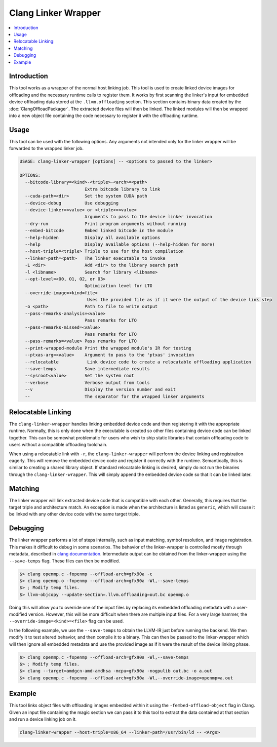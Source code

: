 ====================
Clang Linker Wrapper
====================

.. contents::
   :local:

.. _clang-linker-wrapper:

Introduction
============

This tool works as a wrapper of the normal host linking job. This tool is used
to create linked device images for offloading and the necessary runtime calls to
register them. It works by first scanning the linker's input for embedded device
offloading data stored at the ``.llvm.offloading`` section. This section
contains binary data created by the :doc:`ClangOffloadPackager`. The extracted
device files will then be linked. The linked modules will then be wrapped into a
new object file containing the code necessary to register it with the offloading
runtime.

Usage
=====

This tool can be used with the following options. Any arguments not intended
only for the linker wrapper will be forwarded to the wrapped linker job.

.. code-block:: console

  USAGE: clang-linker-wrapper [options] -- <options to passed to the linker>

  OPTIONS:
    --bitcode-library=<kind>-<triple>-<arch>=<path>
                           Extra bitcode library to link
    --cuda-path=<dir>      Set the system CUDA path
    --device-debug         Use debugging
    --device-linker=<value> or <triple>=<value>
                           Arguments to pass to the device linker invocation
    --dry-run              Print program arguments without running
    --embed-bitcode        Embed linked bitcode in the module
    --help-hidden          Display all available options
    --help                 Display available options (--help-hidden for more)
    --host-triple=<triple> Triple to use for the host compilation
    --linker-path=<path>   The linker executable to invoke
    -L <dir>               Add <dir> to the library search path
    -l <libname>           Search for library <libname>
    --opt-level=<O0, O1, O2, or O3>
                           Optimization level for LTO
    --override-image=<kind=file>
                            Uses the provided file as if it were the output of the device link step
    -o <path>              Path to file to write output
    --pass-remarks-analysis=<value>
                           Pass remarks for LTO
    --pass-remarks-missed=<value>
                           Pass remarks for LTO
    --pass-remarks=<value> Pass remarks for LTO
    --print-wrapped-module Print the wrapped module's IR for testing
    --ptxas-arg=<value>    Argument to pass to the 'ptxas' invocation
    --relocatable           Link device code to create a relocatable offloading application
    --save-temps           Save intermediate results
    --sysroot<value>       Set the system root
    --verbose              Verbose output from tools
    --v                    Display the version number and exit
    --                     The separator for the wrapped linker arguments

Relocatable Linking
===================

The ``clang-linker-wrapper`` handles linking embedded device code and then
registering it with the appropriate runtime. Normally, this is only done when
the executable is created so other files containing device code can be linked
together. This can be somewhat problematic for users who wish to ship static
libraries that contain offloading code to users without a compatible offloading
toolchain.

When using a relocatable link with ``-r``, the ``clang-linker-wrapper`` will
perform the device linking and registration eagerly. This will remove the
embedded device code and register it correctly with the runtime. Semantically,
this is similar to creating a shared library object. If standard relocatable
linking is desired, simply do not run the binaries through the
``clang-linker-wrapper``. This will simply append the embedded device code so
that it can be linked later.

Matching
========

The linker wrapper will link extracted device code that is compatible with each
other. Generally, this requires that the target triple and architecture match.
An exception is made when the architecture is listed as ``generic``, which will
cause it be linked with any other device code with the same target triple.

Debugging
=========

The linker wrapper performs a lot of steps internally, such as input matching, 
symbol resolution, and image registration. This makes it difficult to debug in 
some scenarios. The behavior of the linker-wrapper is controlled mostly through
metadata, described in `clang documentation
<https://clang.llvm.org/docs/OffloadingDesign.html>`_. Intermediate output can 
be obtained from the linker-wrapper using the ``--save-temps`` flag. These files 
can then be modified.

.. code-block:: sh

  $> clang openmp.c -fopenmp --offload-arch=gfx90a -c
  $> clang openmp.o -fopenmp --offload-arch=gfx90a -Wl,--save-temps
  $> ; Modify temp files.
  $> llvm-objcopy --update-section=.llvm.offloading=out.bc openmp.o

Doing this will allow you to override one of the input files by replacing its 
embedded offloading metadata with a user-modified version. However, this will be 
more difficult when there are multiple input files. For a very large hammer, the 
``--override-image=<kind>=<file>`` flag can be used.

In the following example, we use the ``--save-temps`` to obtain the LLVM-IR just 
before running the backend. We then modify it to test altered behavior, and then 
compile it to a binary. This can then be passed to the linker-wrapper which will 
then ignore all embedded metadata and use the provided image as if it were the 
result of the device linking phase.

.. code-block:: sh

  $> clang openmp.c -fopenmp --offload-arch=gfx90a -Wl,--save-temps
  $> ; Modify temp files.
  $> clang --target=amdgcn-amd-amdhsa -mcpu=gfx90a -nogpulib out.bc -o a.out
  $> clang openmp.c -fopenmp --offload-arch=gfx90a -Wl,--override-image=openmp=a.out

Example
=======

This tool links object files with offloading images embedded within it using the
``-fembed-offload-object`` flag in Clang. Given an input file containing the
magic section we can pass it to this tool to extract the data contained at that
section and run a device linking job on it.

.. code-block:: console

  clang-linker-wrapper --host-triple=x86_64 --linker-path=/usr/bin/ld -- <Args>
